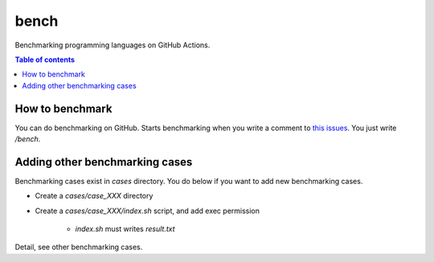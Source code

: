 =====
bench
=====

Benchmarking programming languages on GitHub Actions.

.. contents:: Table of contents

How to benchmark
================

You can do benchmarking on GitHub.
Starts benchmarking when you write a comment to `this issues <https://github.com/jiro4989/bench/issues/1>`_.
You just write `/bench`.

Adding other benchmarking cases
===============================

Benchmarking cases exist in `cases` directory.
You do below if you want to add new benchmarking cases.

* Create a `cases/case_XXX` directory
* Create a `cases/case_XXX/index.sh` script, and add exec permission

    * `index.sh` must writes `result.txt`

Detail, see other benchmarking cases.
